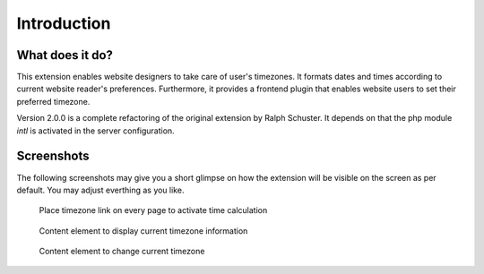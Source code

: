 ﻿.. ==================================================
.. FOR YOUR INFORMATION
.. --------------------------------------------------
.. -*- coding: utf-8 -*- with BOM.

.. ==================================================
.. DEFINE SOME TEXTROLES
.. --------------------------------------------------
.. role::   underline
.. role::   typoscript(code)
.. role::   ts(typoscript)
   :class:  typoscript
.. role::   php(code)
.. highlight:: php

.. _introduction:

Introduction
============


.. _what-it-does:

What does it do?
----------------

This extension enables website designers to take care of user's timezones.
It formats dates and times according to current website reader's preferences.
Furthermore, it provides a frontend plugin that enables website users to set
their preferred timezone.

Version 2.0.0 is a complete refactoring of the original extension by
Ralph Schuster. It depends on that the php module *intl* is activated in the
server configuration.


.. _screenshots:

Screenshots
-----------

The following screenshots may give you a short glimpse on how the extension
will be visible on the screen as per default. You may adjust everthing as
you like.

.. figure:: ../Images/IndexTimezone.png
    :alt: Link showing current timezone

    Place timezone link on every page to activate time calculation

.. figure:: ../Images/ShowTimezone.png
    :alt: Content element showing current timezone

    Content element to display current timezone information

.. figure:: ../Images/SelectTimezone.png
    :alt: Content element to change current timezone

    Content element to change current timezone
